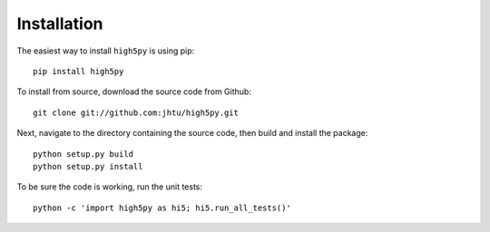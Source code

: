 Installation
============

The easiest way to install ``high5py`` is using pip::

  pip install high5py

To install from source, download the source code from Github::

  git clone git://github.com:jhtu/high5py.git

Next, navigate to the directory containing the source code, then build and install the package::

  python setup.py build
  python setup.py install

To be sure the code is working, run the unit tests::

  python -c 'import high5py as hi5; hi5.run_all_tests()'
